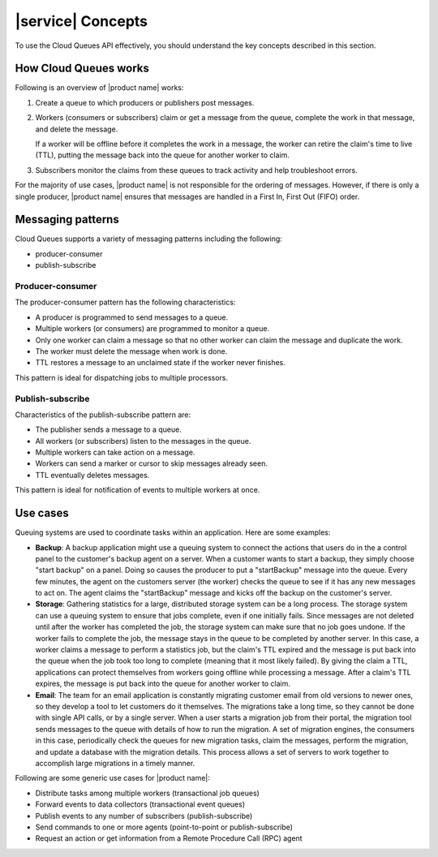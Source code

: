 .. _concepts:

==================
|service| Concepts
==================

To use the Cloud Queues API effectively, you should understand the key
concepts described in this section.

How Cloud Queues works
~~~~~~~~~~~~~~~~~~~~~~

Following is an overview of |product name| works:

1. Create a queue to which producers or publishers post messages.

2. Workers (consumers or subscribers) claim or get a message from the
   queue, complete the work in that message, and delete the message.

   If a worker will be offline before it completes the work in a
   message, the worker can retire the claim's time to live (TTL),
   putting the message back into the queue for another worker to claim.

3. Subscribers monitor the claims from these queues to track activity
   and help troubleshoot errors.

For the majority of use cases, |product name| is not responsible for the
ordering of messages. However, if there is only a single producer,
|product name| ensures that messages are handled in a First In, First Out
(FIFO) order.

.. _messaging-patterns:

Messaging patterns
~~~~~~~~~~~~~~~~~~

Cloud Queues supports a variety of messaging patterns including the
following:

* producer-consumer

* publish-subscribe


Producer-consumer
-----------------

The producer-consumer pattern has the following characteristics:

* A producer is programmed to send messages to a queue.
* Multiple workers (or consumers) are programmed to monitor a queue.
* Only one worker can claim a message so that no other worker can claim
  the message and duplicate the work.
* The worker must delete the message when work is done.
* TTL restores a message to an unclaimed state if the worker never
  finishes.

This pattern is ideal for dispatching jobs to multiple processors.

Publish-subscribe
-----------------

Characteristics of the publish-subscribe pattern are:

* The publisher sends a message to a queue.
* All workers (or subscribers) listen to the messages in the queue.
* Multiple workers can take action on a message.
* Workers can send a marker or cursor to skip messages already seen.
* TTL eventually deletes messages.

This pattern is ideal for notification of events to multiple workers at
once.


Use cases
~~~~~~~~~

Queuing systems are used to coordinate tasks within an application. Here
are some examples:

* **Backup**: A backup application might use a queuing system to
  connect the actions that users do in the a control panel to the
  customer's backup agent on a server. When a customer wants to start a
  backup, they simply choose "start backup" on a panel. Doing so causes
  the producer to put a "startBackup" message into the queue. Every few
  minutes, the agent on the customers server (the worker) checks the
  queue to see if it has any new messages to act on. The agent claims
  the "startBackup" message and kicks off the backup on the customer's
  server.

* **Storage**: Gathering statistics for a large, distributed storage
  system can be a long process. The storage system can use a queuing
  system to ensure that jobs complete, even if one initially fails.
  Since messages are not deleted until after the worker has completed
  the job, the storage system can make sure that no job goes undone. If
  the worker fails to complete the job, the message stays in the queue
  to be completed by another server. In this case, a worker claims a
  message to perform a statistics job, but the claim's TTL expired and
  the message is put back into the queue when the job took too long to
  complete (meaning that it most likely failed). By giving the claim a
  TTL, applications can protect themselves from workers going offline
  while processing a message. After a claim's TTL expires, the message
  is put back into the queue for another worker to claim.

* **Email**: The team for an email application is constantly migrating
  customer email from old versions to newer ones, so they develop a
  tool to let customers do it themselves. The migrations take a long
  time, so they cannot be done with single API calls, or by a single
  server. When a user starts a migration job from their portal, the
  migration tool sends messages to the queue with details of how to run
  the migration. A set of migration engines, the consumers in this
  case, periodically check the queues for new migration tasks, claim
  the messages, perform the migration, and update a database with the
  migration details. This process allows a set of servers to work
  together to accomplish large migrations in a timely manner.

Following are some generic use cases for |product name|:

* Distribute tasks among multiple workers (transactional job queues)
* Forward events to data collectors (transactional event queues)
* Publish events to any number of subscribers (publish-subscribe)
* Send commands to one or more agents (point-to-point or
  publish-subscribe)
* Request an action or get information from a Remote Procedure Call
  (RPC) agent
